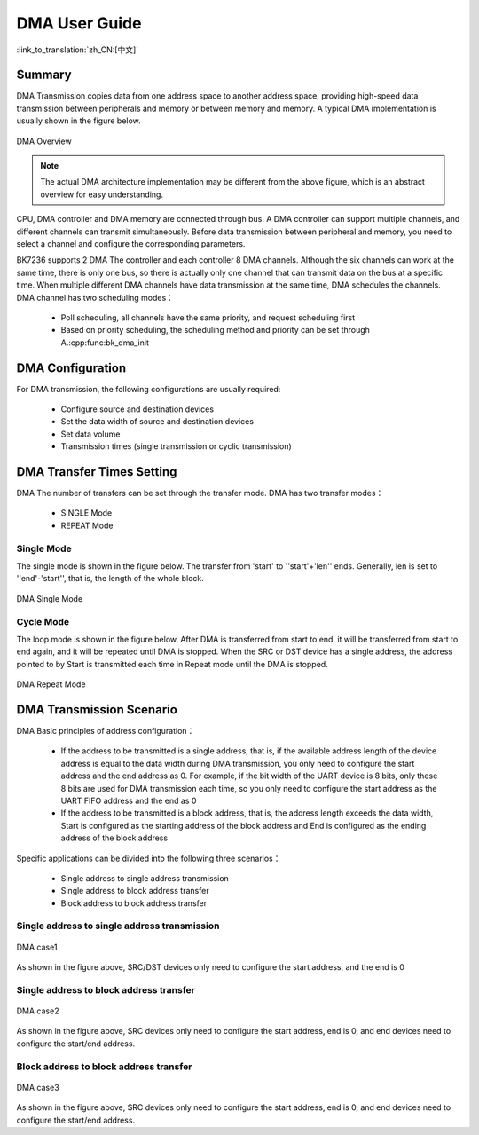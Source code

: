 DMA User Guide
=============================================================

:link_to_translation:`zh_CN:[中文]`

Summary
------------------------------------------------------------

DMA Transmission copies data from one address space to another address space, providing high-speed data transmission between peripherals and memory or between memory and memory. 
A typical DMA implementation is usually shown in the figure below.

.. figure:: ../../../_static/dma.png
    :align: center
    :alt: DMA Overview
    :figclass: align-center

    DMA Overview

.. note::
  
  The actual DMA architecture implementation may be different from the above figure, which is an abstract overview for easy understanding.

CPU, DMA controller and DMA memory are connected through bus. A DMA controller can support multiple channels, and different channels can transmit simultaneously. Before data transmission between peripheral and memory, you need to select a channel and configure the corresponding parameters.

BK7236 supports 2 DMA The controller and each controller 8 DMA channels. Although the six channels can work at the same time, there is only one bus, so there is actually only one channel that can transmit data on the bus at a specific time. When multiple different DMA channels have data transmission at the same time, DMA schedules the channels. DMA channel has two scheduling modes：
 
 - Poll scheduling, all channels have the same priority, and request scheduling first
 - Based on priority scheduling, the scheduling method and priority can be set through A.:cpp:func:bk_dma_init
 

DMA Configuration
-----------------------------------------------

For DMA transmission, the following configurations are usually required:
 
 - Configure source and destination devices
 - Set the data width of source and destination devices
 - Set data volume
 - Transmission times (single transmission or cyclic transmission)


DMA Transfer Times Setting
--------------------------------------------------------------

DMA The number of transfers can be set through the transfer mode. DMA has two transfer modes：

 - SINGLE Mode
 - REPEAT Mode

Single Mode
********************************************

The single mode is shown in the figure below. The transfer from 'start' to ''start'+'len'' ends. Generally, len is set to ''end'-'start'', that is, the length of the whole block.

.. figure:: ../../../_static/dma_single.png
    :align: center
    :alt: DMA Single Mode
    :figclass: align-center

    DMA Single Mode

Cycle Mode
********************************************

The loop mode is shown in the figure below. After DMA is transferred from start to end, it will be transferred from start to end again, and it will be repeated until DMA is stopped.
When the SRC or DST device has a single address, the address pointed to by Start is transmitted each time in Repeat mode until the DMA is stopped.

.. figure:: ../../../_static/dma_repeat.png
    :align: center
    :alt: DMA Repeat Mode
    :figclass: align-center

    DMA Repeat Mode


DMA Transmission Scenario
---------------------------------------------

DMA Basic principles of address configuration：

 - If the address to be transmitted is a single address, that is, if the available address length of the device 
   address is equal to the data width during DMA transmission, you only need to configure the start address and 
   the end address as 0. For example, if the bit width of the UART device is 8 bits, only these 8 bits are used 
   for DMA transmission each time, so you only need to configure the start address as the UART FIFO address and 
   the end as 0
 - If the address to be transmitted is a block address, that is, the address length exceeds the data width, 
   Start is configured as the starting address of the block address and End is configured as the ending address 
   of the block address

Specific applications can be divided into the following three scenarios：

 - Single address to single address transmission
 - Single address to block address transfer
 - Block address to block address transfer

Single address to single address transmission
*******************************************************************

.. figure:: ../../../_static/dma_s3.png
    :align: center
    :alt: DMA case1
    :figclass: align-center

    DMA case1

As shown in the figure above, SRC/DST devices only need to configure the start address, and the end is 0

Single address to block address transfer
*********************************************************************

.. figure:: ../../../_static/dma_s2.png
    :align: center
    :alt: DMA case2
    :figclass: align-center

    DMA case2

As shown in the figure above, SRC devices only need to configure the start address, end is 0, 
and end devices need to configure the start/end address.


Block address to block address transfer
*********************************************************************

.. figure:: ../../../_static/dma_s1.png
    :align: center
    :alt: DMA case3
    :figclass: align-center

    DMA case3

As shown in the figure above, SRC devices only need to configure the start address, end is 0, 
and end devices need to configure the start/end address.


